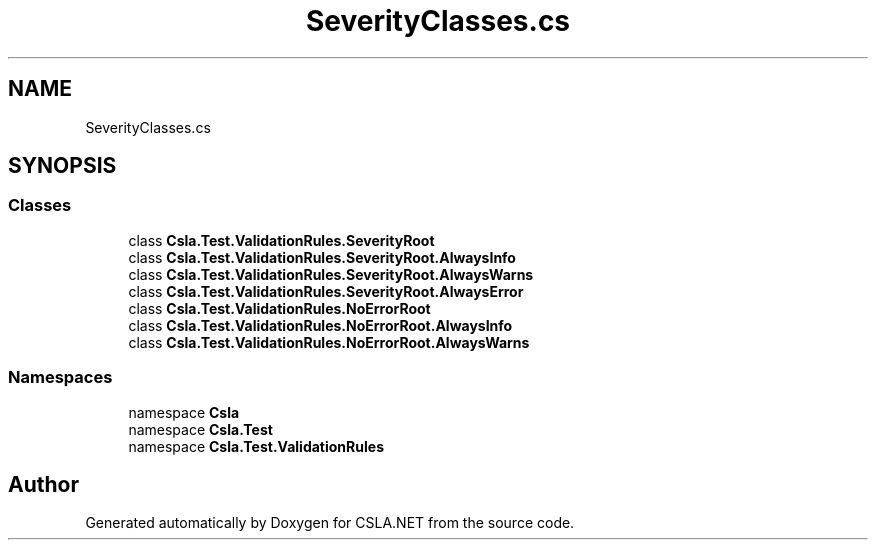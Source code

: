 .TH "SeverityClasses.cs" 3 "Wed Jul 21 2021" "Version 5.4.2" "CSLA.NET" \" -*- nroff -*-
.ad l
.nh
.SH NAME
SeverityClasses.cs
.SH SYNOPSIS
.br
.PP
.SS "Classes"

.in +1c
.ti -1c
.RI "class \fBCsla\&.Test\&.ValidationRules\&.SeverityRoot\fP"
.br
.ti -1c
.RI "class \fBCsla\&.Test\&.ValidationRules\&.SeverityRoot\&.AlwaysInfo\fP"
.br
.ti -1c
.RI "class \fBCsla\&.Test\&.ValidationRules\&.SeverityRoot\&.AlwaysWarns\fP"
.br
.ti -1c
.RI "class \fBCsla\&.Test\&.ValidationRules\&.SeverityRoot\&.AlwaysError\fP"
.br
.ti -1c
.RI "class \fBCsla\&.Test\&.ValidationRules\&.NoErrorRoot\fP"
.br
.ti -1c
.RI "class \fBCsla\&.Test\&.ValidationRules\&.NoErrorRoot\&.AlwaysInfo\fP"
.br
.ti -1c
.RI "class \fBCsla\&.Test\&.ValidationRules\&.NoErrorRoot\&.AlwaysWarns\fP"
.br
.in -1c
.SS "Namespaces"

.in +1c
.ti -1c
.RI "namespace \fBCsla\fP"
.br
.ti -1c
.RI "namespace \fBCsla\&.Test\fP"
.br
.ti -1c
.RI "namespace \fBCsla\&.Test\&.ValidationRules\fP"
.br
.in -1c
.SH "Author"
.PP 
Generated automatically by Doxygen for CSLA\&.NET from the source code\&.
